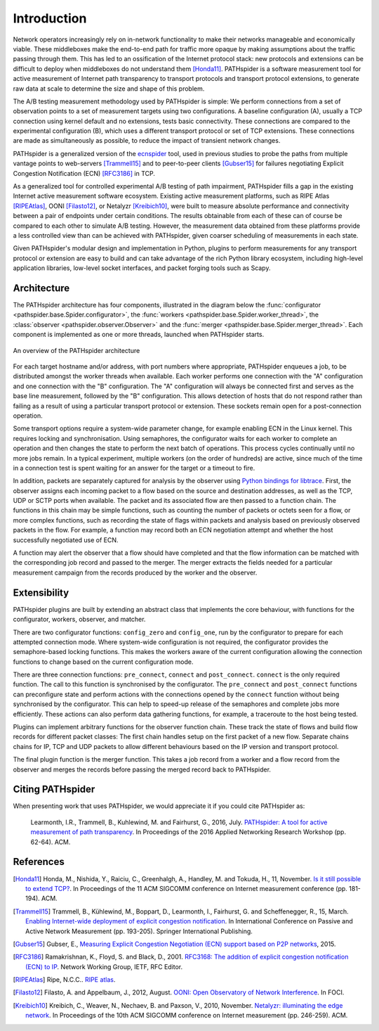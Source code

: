 Introduction
============

Network operators increasingly rely on in-network functionality to make their
networks manageable and economically viable. These middleboxes make the
end-to-end path for traffic more opaque by making assumptions about the traffic
passing through them. This has led to an ossification of the Internet protocol
stack: new protocols and extensions can be difficult to deploy when middleboxes
do not understand them [Honda11]_. PATHspider is a software measurement tool
for active measurement of Internet path transparency to transport protocols and
transport protocol extensions, to generate raw data at scale to determine the
size and shape of this problem.

The A/B testing measurement methodology used by PATHspider is simple: We
perform connections from a set of observation points to a set of measurement
targets using two configurations. A baseline configuration (A), usually a TCP
connection using kernel default and no extensions, tests basic connectivity.
These connections are compared to the experimental configuration (B), which
uses a different transport protocol or set of TCP extensions. These connections
are made as simultaneously as possible, to reduce the impact of transient
network changes.

PATHspider is a generalized version of the
`ecnspider <https://github.com/britram/pathtools/tree/master/pathspider/ecnspider2>`_
tool, used in previous studies to probe the paths from multiple vantage points
to web-servers [Trammell15]_ and to peer-to-peer clients [Gubser15]_ for
failures negotiating Explicit Congestion Notification (ECN) [RFC3186]_ in
TCP.

As a generalized tool for controlled experimental A/B testing of path
impairment, PATHspider fills a gap in the existing Internet active
measurement software ecosystem.  Existing active measurement platforms, such
as RIPE Atlas [RIPEAtlas]_, OONI [Filasto12]_, or
Netalyzr [Kreibich10]_, were built to measure absolute performance and
connectivity between a pair of endpoints under certain conditions. The results
obtainable from each of these can of course be compared to each other to
simulate A/B testing. However, the measurement data obtained from these
platforms provide a less controlled view than can be achieved with
PATHspider, given coarser scheduling of measurements in each state.

Given PATHspider's modular design and implementation in Python, plugins to
perform measurements for any transport protocol or extension are easy to
build and can take advantage of the rich Python library ecosystem, including
high-level application libraries, low-level socket interfaces, and packet
forging tools such as Scapy.

.. architecture:

Architecture
------------

The PATHspider architecture has four components, illustrated in
the diagram below the :func:`configurator
<pathspider.base.Spider.configurator>`, the :func:`workers
<pathspider.base.Spider.worker_thread>`, the :class:`observer
<pathspider.observer.Observer>` and the :func:`merger
<pathspider.base.Spider.merger_thread>`. Each component is implemented as one or more
threads, launched when PATHspider starts.

.. figarch:

.. figure:: _static/pathspider_arch.png
   :align: center
   :alt: Overview of PATHspider architecture
   :figclass: align-center
   :height: 400px

   An overview of the PATHspider architecture

For each target hostname and/or address, with port numbers where appropriate,
PATHspider enqueues a job, to be distributed amongst the worker threads when
available.  Each worker performs one connection with the "A" configuration
and one connection with the "B" configuration. The "A" configuration will
always be connected first and serves as the base line measurement, followed by
the "B" configuration. This allows detection of hosts that do not respond
rather than failing as a result of using a particular transport protocol or
extension. These sockets remain open for a post-connection operation.

Some transport options require a system-wide parameter change, for example
enabling ECN in the Linux kernel.  This requires locking and synchronisation.
Using semaphores, the configurator waits for each worker to complete an
operation and then changes the state to perform the next batch of operations.
This process cycles continually until no more jobs remain. In a typical
experiment, multiple workers (on the order of hundreds) are active, since much
of the time in a connection test is spent waiting for an answer for the
target or a timeout to fire.

In addition, packets are separately captured for analysis by the observer using
`Python bindings for libtrace
<https://www.cs.auckland.ac.nz/~nevil/python-libtrace/>`_. First, the observer
assigns each incoming packet to a flow based on the source and destination
addresses, as well as the TCP, UDP or SCTP ports when available. The packet and
its associated flow are then passed to a function chain. The functions in this
chain may be simple functions, such as counting the number of packets or octets
seen for a flow, or more complex functions, such as recording the state of
flags within packets and analysis based on previously observed packets in the
flow. For example, a function may record both an ECN negotiation attempt and
whether the host successfully negotiated use of ECN.

A function may alert the observer that a flow should have completed and that
the flow information can be matched with the corresponding job record and
passed to the merger. The merger extracts the fields needed for a particular
measurement campaign from the records produced by the worker and the observer.

Extensibility
-------------

PATHspider plugins are built by extending an abstract class that
implements the core behaviour, with functions for the
configurator, workers, observer, and matcher.

There are two configurator functions: ``config_zero`` and ``config_one``,
run by the configurator to prepare for each attempted connection mode.  Where
system-wide configuration is not required, the configurator provides the
semaphore-based locking functions. This makes the workers aware of the current
configuration allowing the connection functions to change based on the current
configuration mode.

There are three connection functions: ``pre_connect``, ``connect`` and
``post_connect``.  ``connect`` is the only required function. The call to
this function is synchronised by the configurator. The ``pre_connect`` and
``post_connect`` functions can preconfigure state and perform actions with
the connections opened by the ``connect`` function without being synchronised
by the configurator. This can help to speed-up release of the semaphores and
complete jobs more efficiently. These actions can also perform data gathering
functions, for example, a traceroute to the host being tested.

Plugins can implement arbitrary functions for the observer function chain.
These track the state of flows and build flow records for different packet
classes: The first chain handles setup on the first packet of a new flow.
Separate chains chains for IP, TCP and UDP packets to allow different
behaviours based on the IP version and transport protocol.

The final plugin function is the merger function. This takes
a job record from a worker and a flow record from the observer and merges the
records before passing the merged record back to PATHspider.

Citing PATHspider
-----------------

When presenting work that uses PATHspider, we would appreciate it if you could
cite PATHspider as:

    Learmonth, I.R., Trammell, B., Kuhlewind, M. and Fairhurst, G., 2016, July. `PATHspider: A tool for active measurement of path transparency <https://mami-project.eu/wp-content/uploads/2015/10/anrw16-final13.pdf>`_. In Proceedings of the 2016 Applied Networking Research Workshop (pp. 62-64). ACM.

References
----------

.. [Honda11] Honda, M., Nishida, Y., Raiciu, C., Greenhalgh, A., Handley, M. and Tokuda, H., 11, November. `Is it still possible to extend TCP? <http://conferences.sigcomm.org/imc/2011/docs/p181.pdf>`_. In Proceedings of the 11 ACM SIGCOMM conference on Internet measurement conference (pp. 181-194). ACM.
.. [Trammell15] Trammell, B., Kühlewind, M., Boppart, D., Learmonth, I., Fairhurst, G. and Scheffenegger, R., 15, March. `Enabling Internet-wide deployment of explicit congestion notification <http://ecn.ethz.ch/ecn-pam15.pdf>`_. In International Conference on Passive and Active Network Measurement (pp. 193-205). Springer International Publishing.
.. [Gubser15] Gubser, E., `Measuring Explicit Congestion Negotiation (ECN) support based on P2P networks <http://www.tik.ee.ethz.ch/file/973ad8a64cf6599471c10df95e4ba93f/MT>`_, 2015.
.. [RFC3186] Ramakrishnan, K., Floyd, S. and Black, D., 2001. `RFC3168: The addition of explicit congestion notification (ECN) to IP <https://tools.ietf.org/html/rfc3168>`_. Network Working Group, IETF, RFC Editor.
.. [RIPEAtlas] Ripe, N.C.C.. `RIPE atlas <http://atlas.ripe.net>`_.
.. [Filasto12] Filasto, A. and Appelbaum, J., 2012, August. `OONI: Open Observatory of Network Interference <https://www.usenix.org/system/files/conference/foci12/foci12-final12.pdf>`_. In FOCI.
.. [Kreibich10] Kreibich, C., Weaver, N., Nechaev, B. and Paxson, V., 2010, November. `Netalyzr: illuminating the edge network <http://dl.acm.org/citation.cfm?id=1879173>`_. In Proceedings of the 10th ACM SIGCOMM conference on Internet measurement (pp. 246-259). ACM.
